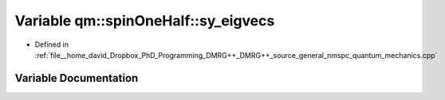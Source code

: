 .. _exhale_variable_namespaceqm_1_1spin_one_half_1a291ae65d7edaaaf7dc6f42e5bf54b099:

Variable qm::spinOneHalf::sy_eigvecs
====================================

- Defined in :ref:`file__home_david_Dropbox_PhD_Programming_DMRG++_DMRG++_source_general_nmspc_quantum_mechanics.cpp`


Variable Documentation
----------------------


.. doxygenvariable:: qm::spinOneHalf::sy_eigvecs

